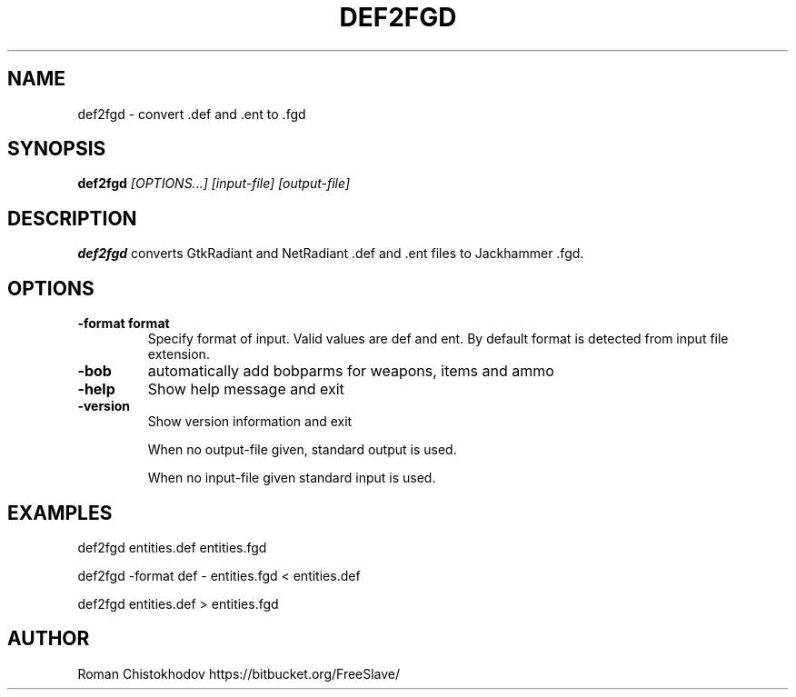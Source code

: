 .TH DEF2FGD 1
.SH NAME
def2fgd \- convert .def and .ent to .fgd
.SH SYNOPSIS
.B def2fgd
.I [OPTIONS...]
.I [input-file]
.I [output-file]
.SH DESCRIPTION
.B def2fgd
converts GtkRadiant and NetRadiant .def 
and .ent files to Jackhammer .fgd.
.SH OPTIONS
.TP
\fB\-format format\fP
Specify format of input. Valid values are def and ent. 
By default format is detected from input file extension.

.TP
\fB\-bob\fP
automatically add bobparms for weapons, items and ammo

.TP
\fB\-help\fP
Show help message and exit

.TP
\fB\-version\fP
Show version information and exit

When no output-file given, standard output is used.

When no input-file given standard input is used.

.SH EXAMPLES

def2fgd entities.def entities.fgd

def2fgd -format def - entities.fgd < entities.def

def2fgd entities.def > entities.fgd

.SH AUTHOR
Roman Chistokhodov https://bitbucket.org/FreeSlave/
